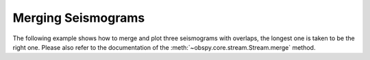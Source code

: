 ===================
Merging Seismograms
===================

The following example shows how to merge and plot three seismograms with
overlaps, the longest one is taken to be the right one. Please also refer to
the documentation of the :meth:`~obspy.core.stream.Stream.merge` method. 

.. plot:: tutorial/code_snippets/merging_seismograms.py
   :include-source:
